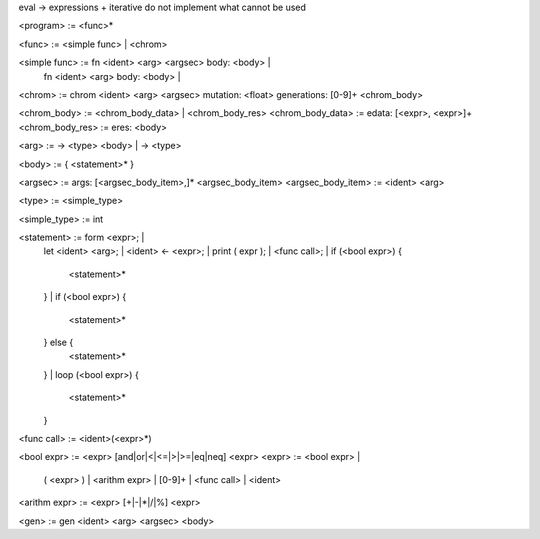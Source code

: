 eval -> expressions + iterative
do not implement what cannot be used

<program> := <func>*

<func> := <simple func> | <chrom>

<simple func> := fn <ident> <arg> <argsec> body: <body> |
                fn <ident> <arg> body: <body> | 

<chrom> := chrom <ident> <arg> <argsec> mutation: <float> generations: [0-9]+ <chrom_body>

<chrom_body> := <chrom_body_data> | <chrom_body_res>
<chrom_body_data> := edata: [<expr>, <expr>]+
<chrom_body_res> := eres: <body>

<arg> := -> <type> <body> | -> <type>

<body> := { <statement>* }

<argsec> := args: [<argsec_body_item>,]* <argsec_body_item>
<argsec_body_item> := <ident> <arg>

<type> := <simple_type>

<simple_type> := int

<statement> := form <expr>; |
               let <ident> <arg>; |
               <ident> <- <expr>; |
               print ( expr ); |
               <func call>; |
               if (<bool expr>) {
                    <statement>*
               } |
               if (<bool expr>) {
                    <statement>*
               } else {
                    <statement>*
               } |
               loop (<bool expr>) {
                    <statement>*
               }

<func call> := <ident>(<expr>*)

<bool expr> := <expr> [and|or|<|<=|>|>=|eq|neq] <expr>
<expr> := <bool expr> |
           ( <expr> ) |
           <arithm expr> |
           [0-9]+ |
           <func call> |
           <ident>

<arithm expr> := <expr> [+|-|*|/|%] <expr>

<gen> := gen <ident> <arg> <argsec> <body>

